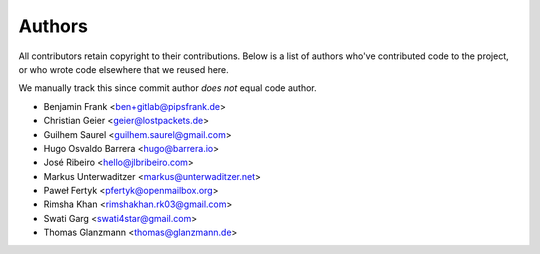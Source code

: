 Authors
=======

All contributors retain copyright to their contributions. Below is a list of
authors who've contributed code to the project, or who wrote code elsewhere
that we reused here.

We manually track this since commit author *does not* equal code author.

* Benjamin Frank <ben+gitlab@pipsfrank.de>
* Christian Geier <geier@lostpackets.de>
* Guilhem Saurel <guilhem.saurel@gmail.com>
* Hugo Osvaldo Barrera <hugo@barrera.io>
* José Ribeiro <hello@jlbribeiro.com>
* Markus Unterwaditzer <markus@unterwaditzer.net>
* Paweł Fertyk <pfertyk@openmailbox.org>
* Rimsha Khan <rimshakhan.rk03@gmail.com>
* Swati Garg <swati4star@gmail.com>
* Thomas Glanzmann <thomas@glanzmann.de>
